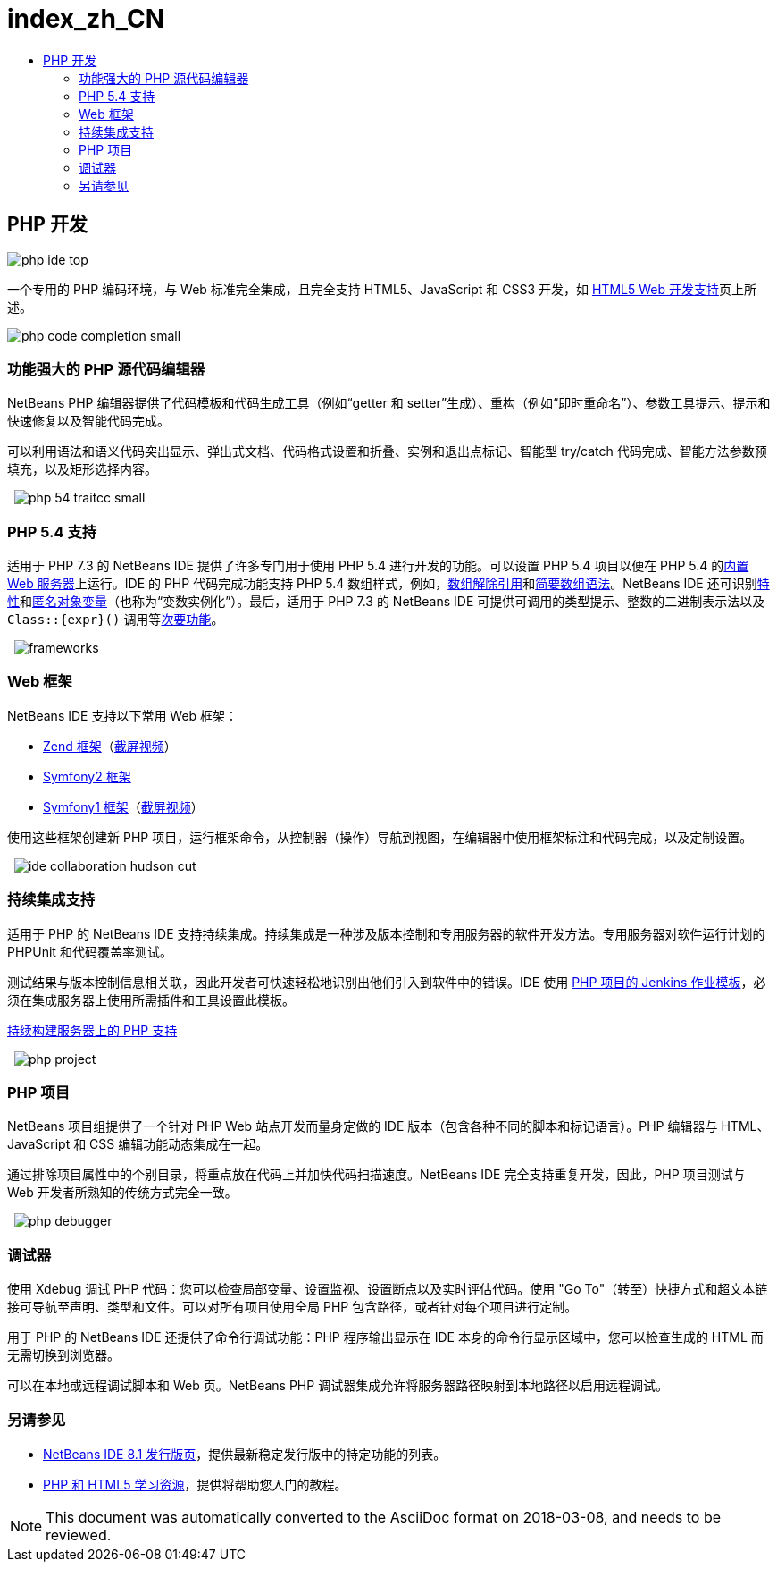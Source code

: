 // 
//     Licensed to the Apache Software Foundation (ASF) under one
//     or more contributor license agreements.  See the NOTICE file
//     distributed with this work for additional information
//     regarding copyright ownership.  The ASF licenses this file
//     to you under the Apache License, Version 2.0 (the
//     "License"); you may not use this file except in compliance
//     with the License.  You may obtain a copy of the License at
// 
//       http://www.apache.org/licenses/LICENSE-2.0
// 
//     Unless required by applicable law or agreed to in writing,
//     software distributed under the License is distributed on an
//     "AS IS" BASIS, WITHOUT WARRANTIES OR CONDITIONS OF ANY
//     KIND, either express or implied.  See the License for the
//     specific language governing permissions and limitations
//     under the License.
//

= index_zh_CN
:jbake-type: page
:jbake-tags: oldsite, needsreview
:jbake-status: published
:keywords: Apache NetBeans  index_zh_CN
:description: Apache NetBeans  index_zh_CN
:toc: left
:toc-title:

== PHP 开发

image:php-ide_top.png[]

一个专用的 PHP 编码环境，与 Web 标准完全集成，且完全支持 HTML5、JavaScript 和 CSS3 开发，如 link:../html5/index.html[HTML5 Web 开发支持]页上所述。

[overview-right]#image:php-code-completion_small.png[]#

=== 功能强大的 PHP 源代码编辑器

NetBeans PHP 编辑器提供了代码模板和代码生成工具（例如“getter 和 setter”生成）、重构（例如“即时重命名”）、参数工具提示、提示和快速修复以及智能代码完成。

可以利用语法和语义代码突出显示、弹出式文档、代码格式设置和折叠、实例和退出点标记、智能型 try/catch 代码完成、智能方法参数预填充，以及矩形选择内容。

  [overview-left]#image:php-54-traitcc_small.png[]#

=== PHP 5.4 支持

适用于 PHP 7.3 的 NetBeans IDE 提供了许多专门用于使用 PHP 5.4 进行开发的功能。可以设置 PHP 5.4 项目以便在 PHP 5.4 的link:https://blogs.oracle.com/netbeansphp/entry/php_5_4_support_built[内置 Web 服务器]上运行。IDE 的 PHP 代码完成功能支持 PHP 5.4 数组样式，例如，link:https://blogs.oracle.com/netbeansphp/entry/php_5_4_support_array[数组解除引用]和link:https://blogs.oracle.com/netbeansphp/entry/php_5_4_support_short[简要数组语法]。NetBeans IDE 还可识别link:https://blogs.oracle.com/netbeansphp/entry/php_5_4_support_traits[特性]和link:https://blogs.oracle.com/netbeansphp/entry/php_5_4_support_anonymous[匿名对象变量]（也称为“变数实例化”）。最后，适用于 PHP 7.3 的 NetBeans IDE 可提供可调用的类型提示、整数的二进制表示法以及 `Class::{expr}()` 调用等link:https://blogs.oracle.com/netbeansphp/entry/php_5_4_support_minor[次要功能]。

  [overview-right]#image:frameworks.png[]#

=== Web 框架

NetBeans IDE 支持以下常用 Web 框架：

* link:http://framework.zend.com/[Zend 框架]（link:https://netbeans.org/kb/docs/php/zend-framework-screencast.html[截屏视频]）
* link:http://symfony.com/[Symfony2 框架]
* link:http://symfony.com/legacy[Symfony1 框架]（link:https://netbeans.org/kb/docs/php/symfony-screencast.html[截屏视频]）

使用这些框架创建新 PHP 项目，运行框架命令，从控制器（操作）导航到视图，在编辑器中使用框架标注和代码完成，以及定制设置。

  [overview-left]#image:ide-collaboration-hudson-cut.png[]#

=== 持续集成支持

适用于 PHP 的 NetBeans IDE 支持持续集成。持续集成是一种涉及版本控制和专用服务器的软件开发方法。专用服务器对软件运行计划的 PHPUnit 和代码覆盖率测试。

测试结果与版本控制信息相关联，因此开发者可快速轻松地识别出他们引入到软件中的错误。IDE 使用 link:http://jenkins-php.org/[PHP 项目的 Jenkins 作业模板]，必须在集成服务器上使用所需插件和工具设置此模板。

link:https://netbeans.org/kb/docs/php/screencast-continuous-builds.html[持续构建服务器上的 PHP 支持]

  [overview-right]#image:php-project.png[]#

=== PHP 项目

NetBeans 项目组提供了一个针对 PHP Web 站点开发而量身定做的 IDE 版本（包含各种不同的脚本和标记语言）。PHP 编辑器与 HTML、JavaScript 和 CSS 编辑功能动态集成在一起。

通过排除项目属性中的个别目录，将重点放在代码上并加快代码扫描速度。NetBeans IDE 完全支持重复开发，因此，PHP 项目测试与 Web 开发者所熟知的传统方式完全一致。

  [overview-left]#image:php-debugger.png[]#

=== 调试器

使用 Xdebug 调试 PHP 代码：您可以检查局部变量、设置监视、设置断点以及实时评估代码。使用 "Go To"（转至）快捷方式和超文本链接可导航至声明、类型和文件。可以对所有项目使用全局 PHP 包含路径，或者针对每个项目进行定制。

用于 PHP 的 NetBeans IDE 还提供了命令行调试功能：PHP 程序输出显示在 IDE 本身的命令行显示区域中，您可以检查生成的 HTML 而无需切换到浏览器。

可以在本地或远程调试脚本和 Web 页。NetBeans PHP 调试器集成允许将服务器路径映射到本地路径以启用远程调试。

=== 另请参见

* link:/community/releases/80/index.html[NetBeans IDE 8.1 发行版页]，提供最新稳定发行版中的特定功能的列表。
* link:../../kb/trails/php.html[PHP 和 HTML5 学习资源]，提供将帮助您入门的教程。

NOTE: This document was automatically converted to the AsciiDoc format on 2018-03-08, and needs to be reviewed.
